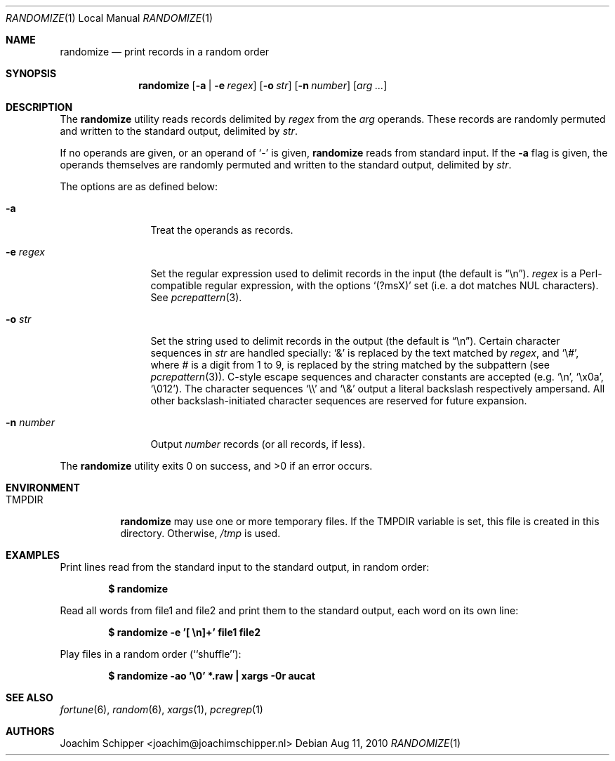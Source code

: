 .\"
.\" Copyright (c) 2009, 2010 Joachim Schipper <joachim@joachimschipper.nl>
.\"
.\" Permission to use, copy, modify, and distribute this software for any
.\" purpose with or without fee is hereby granted, provided that the above
.\" copyright notice and this permission notice appear in all copies.
.\"
.\" THE SOFTWARE IS PROVIDED "AS IS" AND THE AUTHOR DISCLAIMS ALL WARRANTIES
.\" WITH REGARD TO THIS SOFTWARE INCLUDING ALL IMPLIED WARRANTIES OF
.\" MERCHANTABILITY AND FITNESS. IN NO EVENT SHALL THE AUTHOR BE LIABLE FOR
.\" ANY SPECIAL, DIRECT, INDIRECT, OR CONSEQUENTIAL DAMAGES OR ANY DAMAGES
.\" WHATSOEVER RESULTING FROM LOSS OF USE, DATA OR PROFITS, WHETHER IN AN
.\" ACTION OF CONTRACT, NEGLIGENCE OR OTHER TORTIOUS ACTION, ARISING OUT OF
.\" OR IN CONNECTION WITH THE USE OR PERFORMANCE OF THIS SOFTWARE.
.\"
.Dd Aug 11, 2010
.\" To fix
.Dt RANDOMIZE 1 LOCAL
.Os
.Sh NAME
.Nm randomize
.Nd print records in a random order
.Sh SYNOPSIS
.Nm randomize
.Op Fl a | e Ar regex
.Op Fl o Ar str
.Op Fl n Ar number
.Op Ar arg ...
.Sh DESCRIPTION
The
.Nm
utility reads records delimited by
.Ar regex
from the
.Ar arg
operands.
These records are randomly permuted and written to the standard output, delimited by
.Ar str .
.Pp
If no operands are given, or an operand of
.Ql -
is given,
.Nm
reads from standard input.
If the
.Fl a
flag is given, the operands themselves are randomly permuted and written to the standard output, delimited by
.Ar str .
.Pp
The options are as defined below:
.Bl -tag -width Fl
.It Fl a
Treat the operands as records.
.It Fl e Ar regex
Set the regular expression used to delimit records in the input (the default is 
.Dq \en ) .
.Ar regex
is a Perl-compatible regular expression, with the options
.Sq (?msX)
set (i.e. a dot matches NUL characters).
See
.Xr pcrepattern 3 .
.It Fl o Ar str
Set the string used to delimit records in the output (the default is
.Dq \en ) .
Certain character sequences in
.Ar str
are handled specially: 
.Ql &
is replaced by the text matched by
.Ar regex ,
and
.Ql \e# ,
where # is a digit from 1 to 9, is replaced by the string matched by the subpattern (see
.Xr pcrepattern 3 ) .
C-style escape sequences and character constants are accepted (e.g.
.Ql \en ,
.Ql \ex0a ,
.Ql \e012 ) .
The character sequences
.Ql \e\e
and
.Ql \e&
output a literal backslash respectively ampersand.
All other backslash-initiated character sequences are reserved for future expansion.
.It Fl n Ar number
Output
.Ar number
records (or all records, if less).
.El
.Pp
.Ex -std randomize
.Sh ENVIRONMENT
.Bl -tag -width TMPDIR
.It Ev TMPDIR
.Nm
may use one or more temporary files.
If the
.Ev TMPDIR
variable is set, this file is created in this directory.
Otherwise,
.Pa /tmp
is used.
.El
.Sh EXAMPLES
Print lines read from the standard input to the standard output, in random order:
.Pp
.Dl $ randomize
.Pp
Read all words from file1 and file2 and print them to the standard output, each word on its own line:
.Pp
.Dl "$ randomize -e '[ \en]+' file1 file2"
.Pp
Play files in a random order (``shuffle''):
.Pp
.Dl "$ randomize -ao '\e0' *.raw | xargs -0r aucat"
.Pp
.Sh SEE ALSO
.Xr fortune 6 ,
.Xr random 6 ,
.Xr xargs 1 ,
.Xr pcregrep 1
.Sh AUTHORS
.An Joachim Schipper Aq joachim@joachimschipper.nl
